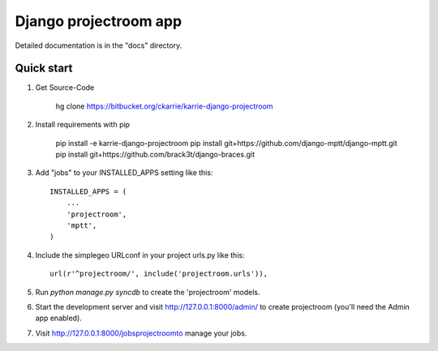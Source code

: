 ======================
Django projectroom app
======================

Detailed documentation is in the "docs" directory.

Quick start
-----------

1. Get Source-Code

      hg clone https://bitbucket.org/ckarrie/karrie-django-projectroom

2. Install requirements with pip

      pip install -e karrie-django-projectroom
      pip install git+https://github.com/django-mptt/django-mptt.git
      pip install git+https://github.com/brack3t/django-braces.git

3. Add "jobs" to your INSTALLED_APPS setting like this::

      INSTALLED_APPS = (
          ...
          'projectroom',
          'mptt',
      )

4. Include the simplegeo URLconf in your project urls.py like this::

      url(r'^projectroom/', include('projectroom.urls')),

5. Run `python manage.py syncdb` to create the 'projectroom' models.

6. Start the development server and visit http://127.0.0.1:8000/admin/
   to create projectroom (you'll need the Admin app enabled).

7. Visit http://127.0.0.1:8000/jobsprojectroomto manage your jobs.

